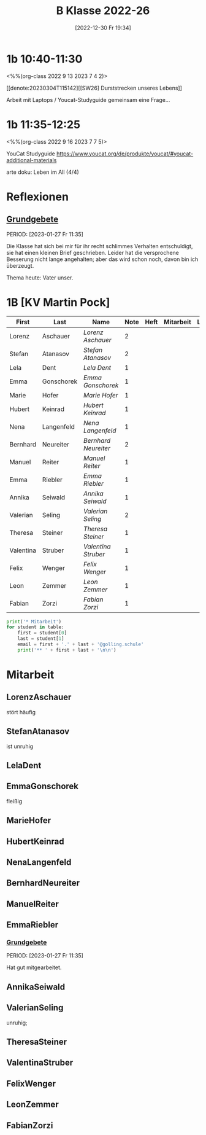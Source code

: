 #+title:      B Klasse 2022-26
#+date:       [2022-12-30 Fr 19:34]
#+filetags:   :1b:Project:
#+identifier: 20221230T193456
#+CATEGORY: golling
#+BIBLIOGRAPHY: ~/RoamNotes/references/Literatur.bib


* 1b 10:40-11:30
<%%(org-class 2022 9 13 2023 7 4 2)>

[[denote:20230304T115142][[SW26] Durststrecken unseres Lebens]]

Arbeit mit Laptops / Youcat-Studyguide
gemeinsam eine Frage...

* 1b 11:35-12:25
<%%(org-class 2022 9 16 2023 7 7 5)>

YouCat Studyguide
[[https://www.youcat.org/de/produkte/youcat/#youcat-additional-materials]]

arte doku: Leben im All (4/4)

* Reflexionen

** [[denote:20221226T162523][Grundgebete]]
PERIOD: [2023-01-27 Fr 11:35]

Die Klasse hat sich bei mir für ihr recht schlimmes Verhalten entschuldigt, sie hat einen kleinen Brief geschrieben. Leider hat die versprochene Besserung nicht lange angehalten; aber das wird schon noch, davon bin ich überzeugt.

Thema heute: Vater unser.


* 1B [KV Martin Pock]

#+Name: 2021-students
| First     | Last       | Name               | Note | Heft | Mitarbeit | LZK |
|-----------+------------+--------------------+------+------+-----------+-----|
| Lorenz    | Aschauer   | [[LorenzAschauer][Lorenz Aschauer]]    |    2 |      |           |     |
| Stefan    | Atanasov   | [[StefanAtanasov][Stefan Atanasov]]    |    2 |      |           |     |
| Lela      | Dent       | [[LelaDent][Lela Dent]]          |    1 |      |           |     |
| Emma      | Gonschorek | [[EmmaGonschorek][Emma Gonschorek]]    |    1 |      |           |     |
| Marie     | Hofer      | [[MarieHofer][Marie Hofer]]        |    1 |      |           |     |
| Hubert    | Keinrad    | [[HubertKeinrad][Hubert Keinrad]]     |    1 |      |           |     |
| Nena      | Langenfeld | [[NenaLangenfeld][Nena Langenfeld]]    |    1 |      |           |     |
| Bernhard  | Neureiter  | [[BernhardNeureiter][Bernhard Neureiter]] |    2 |      |           |     |
| Manuel    | Reiter     | [[ManuelReiter][Manuel Reiter]]      |    1 |      |           |     |
| Emma      | Riebler    | [[EmmaRiebler][Emma Riebler]]       |    1 |      |           |     |
| Annika    | Seiwald    | [[AnnikaSeiwald][Annika Seiwald]]     |    1 |      |           |     |
| Valerian  | Seling     | [[ValerianSeling][Valerian Seling]]    |    2 |      |           |     |
| Theresa   | Steiner    | [[TheresaSteiner][Theresa Steiner]]    |    1 |      |           |     |
| Valentina | Struber    | [[ValentinaStruber][Valentina Struber]]  |    1 |      |           |     |
| Felix     | Wenger     | [[FelixWenger][Felix Wenger]]       |    1 |      |           |     |
| Leon      | Zemmer     | [[LeonZemmer][Leon Zemmer]]        |    1 |      |           |     |
| Fabian    | Zorzi      | [[FabianZorzi][Fabian Zorzi]]       |    1 |      |           |     |
#+TBLFM: $4=vmean($5..$>)
#+TBLFM: $1='(identity remote(2021-students,@@#$4))
#+TBLFM: $3='(concat "[[" $1 $2 "][" $1 " " $2 "]]")

#+BEGIN_SRC python :var table=2021-students :results output raw
  print('* Mitarbeit')
  for student in table:
      first = student[0]
      last = student[1]
      email = first + '.' + last + '@golling.schule'
      print('** ' + first + last + '\n\n')
#+END_SRC

#+RESULTS:
* Mitarbeit
** LorenzAschauer
stört häufig

** StefanAtanasov
ist unruhig

** LelaDent


** EmmaGonschorek
fleißig

** MarieHofer


** HubertKeinrad


** NenaLangenfeld


** BernhardNeureiter


** ManuelReiter


** EmmaRiebler

*** [[denote:20221226T162523][Grundgebete]]
PERIOD: [2023-01-27 Fr 11:35]

Hat gut mitgearbeitet.


** AnnikaSeiwald


** ValerianSeling
unruhig;

** TheresaSteiner


** ValentinaStruber


** FelixWenger


** LeonZemmer


** FabianZorzi





